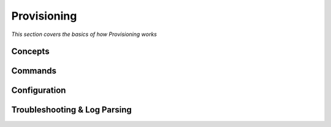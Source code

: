 ************
Provisioning
************

*This section covers the basics of how Provisioning works*

########
Concepts
########



##########
Commands
##########


################
Configuration
################





################################   
Troubleshooting & Log Parsing
################################
 
